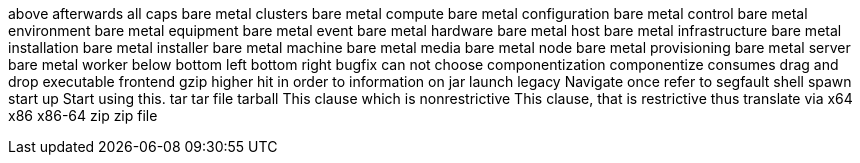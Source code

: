 above
afterwards
all caps
bare metal clusters
bare metal compute
bare metal configuration
bare metal control
bare metal environment
bare metal equipment
bare metal event
bare metal hardware
bare metal host
bare metal infrastructure
bare metal installation
bare metal installer
bare metal machine
bare metal media
bare metal node
bare metal provisioning
bare metal server
bare metal worker
below
bottom left
bottom right
bugfix
can not
choose
componentization
componentize
consumes
drag and drop
executable
frontend
gzip
higher
hit
in order to
information on
jar
launch
legacy
Navigate
once
refer to
segfault
shell
spawn
start up
Start using this.
tar
tar file
tarball
This clause which is nonrestrictive
This clause, that is restrictive
thus
translate
via
x64
x86
x86-64
zip
zip file

